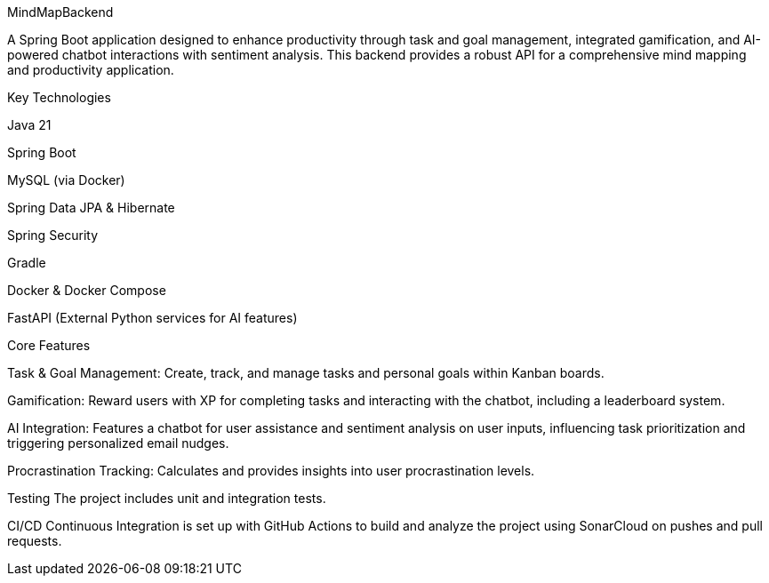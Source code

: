 MindMapBackend

A Spring Boot application designed to enhance productivity through task and goal management, integrated gamification, and AI-powered chatbot interactions with sentiment analysis. This backend provides a robust API for a comprehensive mind mapping and productivity application.

Key Technologies

Java 21

Spring Boot

MySQL (via Docker)

Spring Data JPA & Hibernate

Spring Security

Gradle

Docker & Docker Compose

FastAPI (External Python services for AI features)

Core Features

Task & Goal Management: Create, track, and manage tasks and personal goals within Kanban boards.

Gamification: Reward users with XP for completing tasks and interacting with the chatbot, including a leaderboard system.

AI Integration: Features a chatbot for user assistance and sentiment analysis on user inputs, influencing task prioritization and triggering personalized email nudges.

Procrastination Tracking: Calculates and provides insights into user procrastination levels.


Testing
The project includes unit and integration tests.

CI/CD
Continuous Integration is set up with GitHub Actions to build and analyze the project using SonarCloud on pushes and pull requests.
